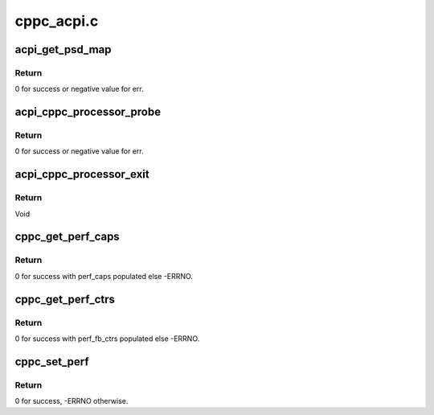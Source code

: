 .. -*- coding: utf-8; mode: rst -*-

===========
cppc_acpi.c
===========


.. _`acpi_get_psd_map`:

acpi_get_psd_map
================

.. c:function:: int acpi_get_psd_map (struct cpudata **all_cpu_data)

    Map the CPUs in a common freq domain.

    :param struct cpudata \*\*all_cpu_data:
        Ptrs to CPU specific CPPC data including PSD info.



.. _`acpi_get_psd_map.return`:

Return
------

0 for success or negative value for err.



.. _`acpi_cppc_processor_probe`:

acpi_cppc_processor_probe
=========================

.. c:function:: int acpi_cppc_processor_probe (struct acpi_processor *pr)

    Search for per CPU _CPC objects.

    :param struct acpi_processor \*pr:
        Ptr to acpi_processor containing this CPUs logical Id.



.. _`acpi_cppc_processor_probe.return`:

Return
------

0 for success or negative value for err.



.. _`acpi_cppc_processor_exit`:

acpi_cppc_processor_exit
========================

.. c:function:: void acpi_cppc_processor_exit (struct acpi_processor *pr)

    Cleanup CPC structs.

    :param struct acpi_processor \*pr:
        Ptr to acpi_processor containing this CPUs logical Id.



.. _`acpi_cppc_processor_exit.return`:

Return
------

Void



.. _`cppc_get_perf_caps`:

cppc_get_perf_caps
==================

.. c:function:: int cppc_get_perf_caps (int cpunum, struct cppc_perf_caps *perf_caps)

    Get a CPUs performance capabilities.

    :param int cpunum:
        CPU from which to get capabilities info.

    :param struct cppc_perf_caps \*perf_caps:
        ptr to cppc_perf_caps. See cppc_acpi.h



.. _`cppc_get_perf_caps.return`:

Return
------

0 for success with perf_caps populated else -ERRNO.



.. _`cppc_get_perf_ctrs`:

cppc_get_perf_ctrs
==================

.. c:function:: int cppc_get_perf_ctrs (int cpunum, struct cppc_perf_fb_ctrs *perf_fb_ctrs)

    Read a CPUs performance feedback counters.

    :param int cpunum:
        CPU from which to read counters.

    :param struct cppc_perf_fb_ctrs \*perf_fb_ctrs:
        ptr to cppc_perf_fb_ctrs. See cppc_acpi.h



.. _`cppc_get_perf_ctrs.return`:

Return
------

0 for success with perf_fb_ctrs populated else -ERRNO.



.. _`cppc_set_perf`:

cppc_set_perf
=============

.. c:function:: int cppc_set_perf (int cpu, struct cppc_perf_ctrls *perf_ctrls)

    Set a CPUs performance controls.

    :param int cpu:
        CPU for which to set performance controls.

    :param struct cppc_perf_ctrls \*perf_ctrls:
        ptr to cppc_perf_ctrls. See cppc_acpi.h



.. _`cppc_set_perf.return`:

Return
------

0 for success, -ERRNO otherwise.

